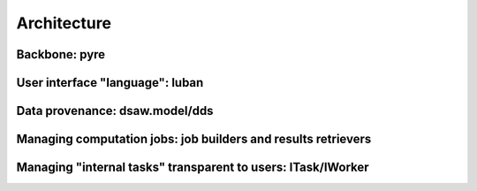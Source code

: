 .. _vnfdeveloperguidearchitecture:

Architecture
============

Backbone: pyre
--------------


User interface "language": luban
--------------------------------


Data provenance: dsaw.model/dds
---------------------------


Managing computation jobs: job builders and results retrievers
--------------------------------------------------------------



Managing "internal tasks" transparent to users: ITask/IWorker
-------------------------------------------------------------

